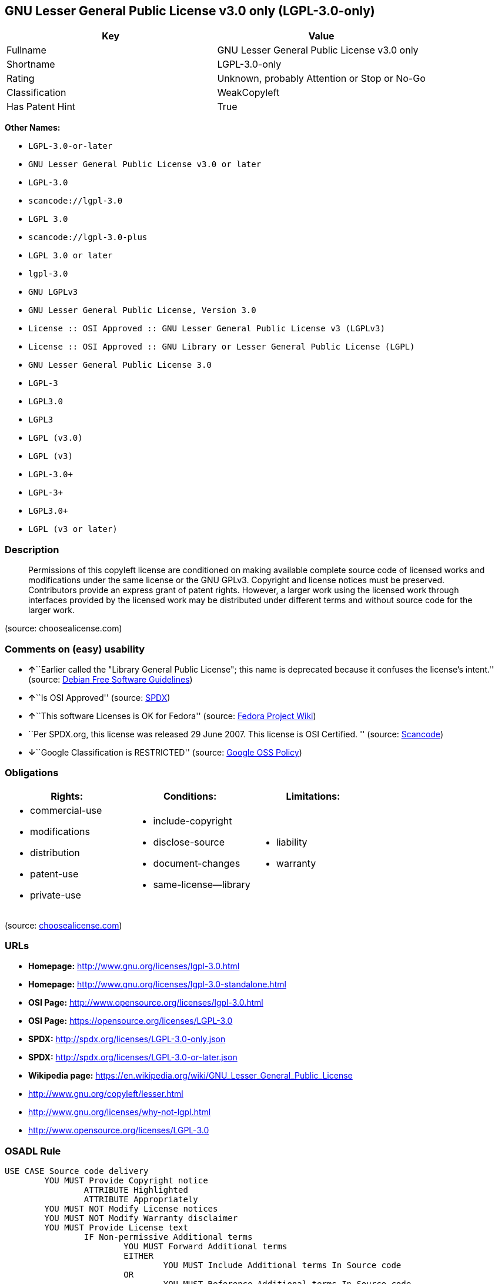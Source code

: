 == GNU Lesser General Public License v3.0 only (LGPL-3.0-only)

[cols=",",options="header",]
|===
|Key |Value
|Fullname |GNU Lesser General Public License v3.0 only
|Shortname |LGPL-3.0-only
|Rating |Unknown, probably Attention or Stop or No-Go
|Classification |WeakCopyleft
|Has Patent Hint |True
|===

*Other Names:*

* `+LGPL-3.0-or-later+`
* `+GNU Lesser General Public License v3.0 or later+`
* `+LGPL-3.0+`
* `+scancode://lgpl-3.0+`
* `+LGPL 3.0+`
* `+scancode://lgpl-3.0-plus+`
* `+LGPL 3.0 or later+`
* `+lgpl-3.0+`
* `+GNU LGPLv3+`
* `+GNU Lesser General Public License, Version 3.0+`
* `+License :: OSI Approved :: GNU Lesser General Public License v3 (LGPLv3)+`
* `+License :: OSI Approved :: GNU Library or Lesser General Public License (LGPL)+`
* `+GNU Lesser General Public License 3.0+`
* `+LGPL-3+`
* `+LGPL3.0+`
* `+LGPL3+`
* `+LGPL (v3.0)+`
* `+LGPL (v3)+`
* `+LGPL-3.0++`
* `+LGPL-3++`
* `+LGPL3.0++`
* `+LGPL (v3 or later)+`

=== Description

____
Permissions of this copyleft license are conditioned on making available
complete source code of licensed works and modifications under the same
license or the GNU GPLv3. Copyright and license notices must be
preserved. Contributors provide an express grant of patent rights.
However, a larger work using the licensed work through interfaces
provided by the licensed work may be distributed under different terms
and without source code for the larger work.
____

(source: choosealicense.com)

=== Comments on (easy) usability

* **↑**``Earlier called the "Library General Public License"; this name
is deprecated because it confuses the license's intent.'' (source:
https://wiki.debian.org/DFSGLicenses[Debian Free Software Guidelines])
* **↑**``Is OSI Approved'' (source:
https://spdx.org/licenses/LGPL-3.0-only.html[SPDX])
* **↑**``This software Licenses is OK for Fedora'' (source:
https://fedoraproject.org/wiki/Licensing:Main?rd=Licensing[Fedora
Project Wiki])
* ``Per SPDX.org, this license was released 29 June 2007. This license
is OSI Certified. '' (source:
https://github.com/nexB/scancode-toolkit/blob/develop/src/licensedcode/data/licenses/lgpl-3.0.yml[Scancode])
* **↓**``Google Classification is RESTRICTED'' (source:
https://opensource.google.com/docs/thirdparty/licenses/[Google OSS
Policy])

=== Obligations

[cols=",,",options="header",]
|===
|Rights: |Conditions: |Limitations:
a|
* commercial-use
* modifications
* distribution
* patent-use
* private-use

a|
* include-copyright
* disclose-source
* document-changes
* same-license--library

a|
* liability
* warranty

|===

(source:
https://github.com/github/choosealicense.com/blob/gh-pages/_licenses/lgpl-3.0.txt[choosealicense.com])

=== URLs

* *Homepage:* http://www.gnu.org/licenses/lgpl-3.0.html
* *Homepage:* http://www.gnu.org/licenses/lgpl-3.0-standalone.html
* *OSI Page:* http://www.opensource.org/licenses/lgpl-3.0.html
* *OSI Page:* https://opensource.org/licenses/LGPL-3.0
* *SPDX:* http://spdx.org/licenses/LGPL-3.0-only.json
* *SPDX:* http://spdx.org/licenses/LGPL-3.0-or-later.json
* *Wikipedia page:*
https://en.wikipedia.org/wiki/GNU_Lesser_General_Public_License
* http://www.gnu.org/copyleft/lesser.html
* http://www.gnu.org/licenses/why-not-lgpl.html
* http://www.opensource.org/licenses/LGPL-3.0

=== OSADL Rule

....
USE CASE Source code delivery
	YOU MUST Provide Copyright notice
		ATTRIBUTE Highlighted
		ATTRIBUTE Appropriately
	YOU MUST NOT Modify License notices
	YOU MUST NOT Modify Warranty disclaimer
	YOU MUST Provide License text
		IF Non-permissive Additional terms
			YOU MUST Forward Additional terms
			EITHER
				YOU MUST Include Additional terms In Source code
			OR
				YOU MUST Reference Additional terms In Source code
	IF Software modification
		YOU MUST Provide Modification notice
			ATTRIBUTE Highlighted
		YOU MUST Provide Modification date
		YOU MUST Provide Legal notices
			ATTRIBUTE Highlighted
		YOU MUST Grant License
			ATTRIBUTE Original license
		IF Interactive AND Displayed License announcement
			YOU MUST Display Appropriate legal notices
				ATTRIBUTE Highlighted
		EITHER
			YOU MUST Ensure Interoperability
		OR
			YOU MUST Use GPL-3.0
	YOU MUST NOT Restrict Granted rights
		EXCEPT IF NOT Permitted By Additional terms
	YOU MUST NOT Litigate Circumvention
USE CASE Binary delivery
	YOU MUST Provide Copyright notice
		ATTRIBUTE Highlighted
		ATTRIBUTE Appropriately
	YOU MUST NOT Modify License notices
	YOU MUST NOT Modify Warranty disclaimer
	YOU MUST Provide License text
		IF Non-permissive Additional terms
			EITHER
				YOU MUST Include Additional terms In Source code
			OR
				YOU MUST Reference Additional terms In Source code
			YOU MUST Provide Additional terms
	EITHER
		IF Binary delivery On Customary medium OR Installed
			EITHER
				YOU MUST Provide Source code
					ATTRIBUTE Machine-readable
					ATTRIBUTE Customary medium
					ATTRIBUTE Documented format
					ATTRIBUTE Including Installation scripts
					ATTRIBUTE Including Tool chain information
			OR
				YOU MUST Provide Written offer
					ATTRIBUTE Duration At least 3 years
					ATTRIBUTE Duration As long as product is supported
					ATTRIBUTE Delayed source code delivery
						ATTRIBUTE Machine-readable
						ATTRIBUTE Documented format
						ATTRIBUTE Including Installation scripts
						ATTRIBUTE Including Tool chain information
						EITHER
							ATTRIBUTE Customary medium
							ATTRIBUTE No profit
						OR
							ATTRIBUTE Via Internet
							ATTRIBUTE No charge
	OR
		IF Binary delivery Via Internet
			YOU MUST Provide Source code
				ATTRIBUTE Machine-readable
				ATTRIBUTE Documented format
				ATTRIBUTE Including Installation scripts
				ATTRIBUTE Including Tool chain information
				ATTRIBUTE Via Internet
				ATTRIBUTE Duration As long as needed
				IF Source code On same server
					ATTRIBUTE No charge
					ATTRIBUTE Equivalent
				IF Source code On other server
					ATTRIBUTE No charge
					ATTRIBUTE Equivalent
					YOU MUST Reference Source code
	OR
		IF Binary delivery Via peer-to-peer transmission
			YOU MUST Reference Source code
				ATTRIBUTE No charge
				ATTRIBUTE Machine-readable
				ATTRIBUTE Documented format
				ATTRIBUTE Including Installation scripts
				ATTRIBUTE Including Tool chain information
				ATTRIBUTE Via Internet
				ATTRIBUTE Duration As long as needed
	IF User product
		YOU MUST Provide Installation information
			EXCEPT IF Installation Is NOT Feasible
	IF Software modification
		YOU MUST Provide Modification notice
			ATTRIBUTE Highlighted
		YOU MUST Provide Modification date
		YOU MUST Provide Legal notices
			ATTRIBUTE Highlighted
		YOU MUST Grant License
			ATTRIBUTE Original license
		IF Interactive AND Displayed License announcement
			YOU MUST Display Appropriate legal notices
				ATTRIBUTE Highlighted
		EITHER
			YOU MUST Ensure Interoperability
		OR
			YOU MUST Use GPL-3.0
	IF Combined work
		YOU MUST NOT Impede Modification Of the Library
		YOU MUST NOT Impede Reverse engineering
		YOU MUST NOT Impede Debugging
		YOU MUST Provide License notices
			ATTRIBUTE Highlighted
		YOU MUST Provide License text GPL-3.0 AND LGPL-3.0
		IF Interactive AND Provide Copyright notices
			YOU MUST Provide Copyright notice
			YOU MUST Reference License text GPL-3.0 AND LGPL-3.0
		IF Installed
			YOU MUST Provide Installation information
			YOU MUST Provide Installation scripts
	IF Combined library
		YOU MUST Provide Library
			ATTRIBUTE Original license
			ATTRIBUTE Uncombined
		YOU MUST Provide License notices
		YOU MUST Reference Library
			ATTRIBUTE Uncombined
	YOU MUST NOT Restrict Granted rights
		EXCEPT IF NOT Permitted By Additional terms
	YOU MUST NOT Litigate Circumvention
COMPATIBILITY Apache-2.0
COMPATIBILITY BSD-2-Clause
COMPATIBILITY BSD-3-Clause
COMPATIBILITY bzip2-1.0.5
COMPATIBILITY bzip2-1.0.6
COMPATIBILITY CC0-1.0
COMPATIBILITY curl
COMPATIBILITY IBM-pibs
COMPATIBILITY ICU
COMPATIBILITY ISC
COMPATIBILITY Libpng
COMPATIBILITY MIT
COMPATIBILITY MPL-2.0
COMPATIBILITY NTP
COMPATIBILITY UPL-1.0
COMPATIBILITY WTFPL
COMPATIBILITY X11
COMPATIBILITY Zlib
INCOMPATIBILITY BSD-4-Clause
INCOMPATIBILITY FTL
INCOMPATIBILITY IJG
INCOMPATIBILITY OpenSSL
INCOMPATIBILITY Python-2.0
INCOMPATIBILITY zlib-acknowledgement
INCOMPATIBILITY XFree86-1.1
PATENT HINTS Yes
COPYLEFT CLAUSE Yes
....

(source: OSADL License Checklist)

=== Text

....
GNU LESSER GENERAL PUBLIC LICENSE
                       Version 3, 29 June 2007

 Copyright (C) 2007 Free Software Foundation, Inc. <http://fsf.org/>
 Everyone is permitted to copy and distribute verbatim copies
 of this license document, but changing it is not allowed.


  This version of the GNU Lesser General Public License incorporates
the terms and conditions of version 3 of the GNU General Public
License, supplemented by the additional permissions listed below.

  0. Additional Definitions. 

  As used herein, "this License" refers to version 3 of the GNU Lesser
General Public License, and the "GNU GPL" refers to version 3 of the GNU
General Public License.

  "The Library" refers to a covered work governed by this License,
other than an Application or a Combined Work as defined below.

  An "Application" is any work that makes use of an interface provided
by the Library, but which is not otherwise based on the Library.
Defining a subclass of a class defined by the Library is deemed a mode
of using an interface provided by the Library.

  A "Combined Work" is a work produced by combining or linking an
Application with the Library.  The particular version of the Library
with which the Combined Work was made is also called the "Linked
Version".

  The "Minimal Corresponding Source" for a Combined Work means the
Corresponding Source for the Combined Work, excluding any source code
for portions of the Combined Work that, considered in isolation, are
based on the Application, and not on the Linked Version.

  The "Corresponding Application Code" for a Combined Work means the
object code and/or source code for the Application, including any data
and utility programs needed for reproducing the Combined Work from the
Application, but excluding the System Libraries of the Combined Work.

  1. Exception to Section 3 of the GNU GPL.

  You may convey a covered work under sections 3 and 4 of this License
without being bound by section 3 of the GNU GPL.

  2. Conveying Modified Versions.

  If you modify a copy of the Library, and, in your modifications, a
facility refers to a function or data to be supplied by an Application
that uses the facility (other than as an argument passed when the
facility is invoked), then you may convey a copy of the modified
version:

   a) under this License, provided that you make a good faith effort to
   ensure that, in the event an Application does not supply the
   function or data, the facility still operates, and performs
   whatever part of its purpose remains meaningful, or

   b) under the GNU GPL, with none of the additional permissions of
   this License applicable to that copy.

  3. Object Code Incorporating Material from Library Header Files.

  The object code form of an Application may incorporate material from
a header file that is part of the Library.  You may convey such object
code under terms of your choice, provided that, if the incorporated
material is not limited to numerical parameters, data structure
layouts and accessors, or small macros, inline functions and templates
(ten or fewer lines in length), you do both of the following:

   a) Give prominent notice with each copy of the object code that the
   Library is used in it and that the Library and its use are
   covered by this License.

   b) Accompany the object code with a copy of the GNU GPL and this license
   document.

  4. Combined Works.

  You may convey a Combined Work under terms of your choice that,
taken together, effectively do not restrict modification of the
portions of the Library contained in the Combined Work and reverse
engineering for debugging such modifications, if you also do each of
the following:

   a) Give prominent notice with each copy of the Combined Work that
   the Library is used in it and that the Library and its use are
   covered by this License.

   b) Accompany the Combined Work with a copy of the GNU GPL and this license
   document.

   c) For a Combined Work that displays copyright notices during
   execution, include the copyright notice for the Library among
   these notices, as well as a reference directing the user to the
   copies of the GNU GPL and this license document.

   d) Do one of the following:

       0) Convey the Minimal Corresponding Source under the terms of this
       License, and the Corresponding Application Code in a form
       suitable for, and under terms that permit, the user to
       recombine or relink the Application with a modified version of
       the Linked Version to produce a modified Combined Work, in the
       manner specified by section 6 of the GNU GPL for conveying
       Corresponding Source.

       1) Use a suitable shared library mechanism for linking with the
       Library.  A suitable mechanism is one that (a) uses at run time
       a copy of the Library already present on the user's computer
       system, and (b) will operate properly with a modified version
       of the Library that is interface-compatible with the Linked
       Version. 

   e) Provide Installation Information, but only if you would otherwise
   be required to provide such information under section 6 of the
   GNU GPL, and only to the extent that such information is
   necessary to install and execute a modified version of the
   Combined Work produced by recombining or relinking the
   Application with a modified version of the Linked Version. (If
   you use option 4d0, the Installation Information must accompany
   the Minimal Corresponding Source and Corresponding Application
   Code. If you use option 4d1, you must provide the Installation
   Information in the manner specified by section 6 of the GNU GPL
   for conveying Corresponding Source.)

  5. Combined Libraries.

  You may place library facilities that are a work based on the
Library side by side in a single library together with other library
facilities that are not Applications and are not covered by this
License, and convey such a combined library under terms of your
choice, if you do both of the following:

   a) Accompany the combined library with a copy of the same work based
   on the Library, uncombined with any other library facilities,
   conveyed under the terms of this License.

   b) Give prominent notice with the combined library that part of it
   is a work based on the Library, and explaining where to find the
   accompanying uncombined form of the same work.

  6. Revised Versions of the GNU Lesser General Public License.

  The Free Software Foundation may publish revised and/or new versions
of the GNU Lesser General Public License from time to time. Such new
versions will be similar in spirit to the present version, but may
differ in detail to address new problems or concerns.

  Each version is given a distinguishing version number. If the
Library as you received it specifies that a certain numbered version
of the GNU Lesser General Public License "or any later version"
applies to it, you have the option of following the terms and
conditions either of that published version or of any later version
published by the Free Software Foundation. If the Library as you
received it does not specify a version number of the GNU Lesser
General Public License, you may choose any version of the GNU Lesser
General Public License ever published by the Free Software Foundation.

  If the Library as you received it specifies that a proxy can decide
whether future versions of the GNU Lesser General Public License shall
apply, that proxy's public statement of acceptance of any version is
permanent authorization for you to choose that version for the
Library.
....

'''''

=== Raw Data

....
{
    "__impliedNames": [
        "LGPL-3.0-only",
        "GNU Lesser General Public License v3.0 only",
        "LGPL-3.0-or-later",
        "GNU Lesser General Public License v3.0 or later",
        "LGPL-3.0",
        "scancode://lgpl-3.0",
        "LGPL 3.0",
        "scancode://lgpl-3.0-plus",
        "LGPL 3.0 or later",
        "lgpl-3.0",
        "GNU LGPLv3",
        "GNU Lesser General Public License, Version 3.0",
        "License :: OSI Approved :: GNU Lesser General Public License v3 (LGPLv3)",
        "License :: OSI Approved :: GNU Library or Lesser General Public License (LGPL)",
        "GNU Lesser General Public License 3.0",
        "LGPL-3",
        "LGPL3.0",
        "LGPL3",
        "LGPL (v3.0)",
        "LGPL (v3)",
        "LGPL-3.0+",
        "LGPL-3+",
        "LGPL3.0+",
        "LGPL (v3 or later)"
    ],
    "__impliedId": "LGPL-3.0-only",
    "__isFsfFree": true,
    "__impliedAmbiguousNames": [
        "The GNU Lesser General Public License (LGPL)"
    ],
    "__hasPatentHint": true,
    "facts": {
        "Open Knowledge International": {
            "is_generic": null,
            "status": "active",
            "domain_software": true,
            "url": "https://opensource.org/licenses/LGPL-3.0",
            "maintainer": "Free Software Foundation",
            "od_conformance": "not reviewed",
            "_sourceURL": "https://github.com/okfn/licenses/blob/master/licenses.csv",
            "domain_data": false,
            "osd_conformance": "approved",
            "id": "LGPL-3.0",
            "title": "GNU Lesser General Public License 3.0",
            "_implications": {
                "__impliedNames": [
                    "LGPL-3.0",
                    "GNU Lesser General Public License 3.0"
                ],
                "__impliedId": "LGPL-3.0",
                "__impliedURLs": [
                    [
                        null,
                        "https://opensource.org/licenses/LGPL-3.0"
                    ]
                ]
            },
            "domain_content": false
        },
        "SPDX": {
            "isSPDXLicenseDeprecated": false,
            "spdxFullName": "GNU Lesser General Public License v3.0 only",
            "spdxDetailsURL": "http://spdx.org/licenses/LGPL-3.0-only.json",
            "_sourceURL": "https://spdx.org/licenses/LGPL-3.0-only.html",
            "spdxLicIsOSIApproved": true,
            "spdxSeeAlso": [
                "https://www.gnu.org/licenses/lgpl-3.0-standalone.html",
                "https://opensource.org/licenses/LGPL-3.0"
            ],
            "_implications": {
                "__impliedNames": [
                    "LGPL-3.0-only",
                    "GNU Lesser General Public License v3.0 only"
                ],
                "__impliedId": "LGPL-3.0-only",
                "__impliedJudgement": [
                    [
                        "SPDX",
                        {
                            "tag": "PositiveJudgement",
                            "contents": "Is OSI Approved"
                        }
                    ]
                ],
                "__isOsiApproved": true,
                "__impliedURLs": [
                    [
                        "SPDX",
                        "http://spdx.org/licenses/LGPL-3.0-only.json"
                    ],
                    [
                        null,
                        "https://www.gnu.org/licenses/lgpl-3.0-standalone.html"
                    ],
                    [
                        null,
                        "https://opensource.org/licenses/LGPL-3.0"
                    ]
                ]
            },
            "spdxLicenseId": "LGPL-3.0-only"
        },
        "OSADL License Checklist": {
            "_sourceURL": "https://www.osadl.org/fileadmin/checklists/unreflicenses/LGPL-3.0-or-later.txt",
            "spdxId": "LGPL-3.0-or-later",
            "osadlRule": "USE CASE Source code delivery\n\tYOU MUST Provide Copyright notice\n\t\tATTRIBUTE Highlighted\n\t\tATTRIBUTE Appropriately\n\tYOU MUST NOT Modify License notices\n\tYOU MUST NOT Modify Warranty disclaimer\n\tYOU MUST Provide License text\n\t\tIF Non-permissive Additional terms\n\t\t\tYOU MUST Forward Additional terms\n\t\t\tEITHER\r\n\t\t\t\tYOU MUST Include Additional terms In Source code\n\t\t\tOR\r\n\t\t\t\tYOU MUST Reference Additional terms In Source code\n\tIF Software modification\n\t\tYOU MUST Provide Modification notice\n\t\t\tATTRIBUTE Highlighted\n\t\tYOU MUST Provide Modification date\n\t\tYOU MUST Provide Legal notices\n\t\t\tATTRIBUTE Highlighted\n\t\tYOU MUST Grant License\n\t\t\tATTRIBUTE Original license\n\t\tIF Interactive AND Displayed License announcement\n\t\t\tYOU MUST Display Appropriate legal notices\n\t\t\t\tATTRIBUTE Highlighted\n\t\tEITHER\r\n\t\t\tYOU MUST Ensure Interoperability\n\t\tOR\r\n\t\t\tYOU MUST Use GPL-3.0\n\tYOU MUST NOT Restrict Granted rights\n\t\tEXCEPT IF NOT Permitted By Additional terms\n\tYOU MUST NOT Litigate Circumvention\nUSE CASE Binary delivery\n\tYOU MUST Provide Copyright notice\n\t\tATTRIBUTE Highlighted\n\t\tATTRIBUTE Appropriately\n\tYOU MUST NOT Modify License notices\n\tYOU MUST NOT Modify Warranty disclaimer\n\tYOU MUST Provide License text\n\t\tIF Non-permissive Additional terms\n\t\t\tEITHER\r\n\t\t\t\tYOU MUST Include Additional terms In Source code\n\t\t\tOR\r\n\t\t\t\tYOU MUST Reference Additional terms In Source code\n\t\t\tYOU MUST Provide Additional terms\n\tEITHER\r\n\t\tIF Binary delivery On Customary medium OR Installed\n\t\t\tEITHER\n\t\t\t\tYOU MUST Provide Source code\n\t\t\t\t\tATTRIBUTE Machine-readable\n\t\t\t\t\tATTRIBUTE Customary medium\n\t\t\t\t\tATTRIBUTE Documented format\n\t\t\t\t\tATTRIBUTE Including Installation scripts\n\t\t\t\t\tATTRIBUTE Including Tool chain information\n\t\t\tOR\r\n\t\t\t\tYOU MUST Provide Written offer\n\t\t\t\t\tATTRIBUTE Duration At least 3 years\n\t\t\t\t\tATTRIBUTE Duration As long as product is supported\n\t\t\t\t\tATTRIBUTE Delayed source code delivery\n\t\t\t\t\t\tATTRIBUTE Machine-readable\n\t\t\t\t\t\tATTRIBUTE Documented format\n\t\t\t\t\t\tATTRIBUTE Including Installation scripts\n\t\t\t\t\t\tATTRIBUTE Including Tool chain information\n\t\t\t\t\t\tEITHER\r\n\t\t\t\t\t\t\tATTRIBUTE Customary medium\n\t\t\t\t\t\t\tATTRIBUTE No profit\n\t\t\t\t\t\tOR\r\n\t\t\t\t\t\t\tATTRIBUTE Via Internet\n\t\t\t\t\t\t\tATTRIBUTE No charge\n\tOR\r\n\t\tIF Binary delivery Via Internet\n\t\t\tYOU MUST Provide Source code\r\n\t\t\t\tATTRIBUTE Machine-readable\n\t\t\t\tATTRIBUTE Documented format\n\t\t\t\tATTRIBUTE Including Installation scripts\n\t\t\t\tATTRIBUTE Including Tool chain information\n\t\t\t\tATTRIBUTE Via Internet\n\t\t\t\tATTRIBUTE Duration As long as needed\n\t\t\t\tIF Source code On same server\n\t\t\t\t\tATTRIBUTE No charge\n\t\t\t\t\tATTRIBUTE Equivalent\n\t\t\t\tIF Source code On other server\n\t\t\t\t\tATTRIBUTE No charge\n\t\t\t\t\tATTRIBUTE Equivalent\n\t\t\t\t\tYOU MUST Reference Source code\n\tOR\r\n\t\tIF Binary delivery Via peer-to-peer transmission\n\t\t\tYOU MUST Reference Source code\n\t\t\t\tATTRIBUTE No charge\n\t\t\t\tATTRIBUTE Machine-readable\n\t\t\t\tATTRIBUTE Documented format\n\t\t\t\tATTRIBUTE Including Installation scripts\n\t\t\t\tATTRIBUTE Including Tool chain information\n\t\t\t\tATTRIBUTE Via Internet\n\t\t\t\tATTRIBUTE Duration As long as needed\n\tIF User product\n\t\tYOU MUST Provide Installation information\n\t\t\tEXCEPT IF Installation Is NOT Feasible\n\tIF Software modification\n\t\tYOU MUST Provide Modification notice\n\t\t\tATTRIBUTE Highlighted\n\t\tYOU MUST Provide Modification date\n\t\tYOU MUST Provide Legal notices\n\t\t\tATTRIBUTE Highlighted\n\t\tYOU MUST Grant License\n\t\t\tATTRIBUTE Original license\n\t\tIF Interactive AND Displayed License announcement\n\t\t\tYOU MUST Display Appropriate legal notices\n\t\t\t\tATTRIBUTE Highlighted\n\t\tEITHER\r\n\t\t\tYOU MUST Ensure Interoperability\n\t\tOR\r\n\t\t\tYOU MUST Use GPL-3.0\n\tIF Combined work\n\t\tYOU MUST NOT Impede Modification Of the Library\n\t\tYOU MUST NOT Impede Reverse engineering\n\t\tYOU MUST NOT Impede Debugging\n\t\tYOU MUST Provide License notices\n\t\t\tATTRIBUTE Highlighted\n\t\tYOU MUST Provide License text GPL-3.0 AND LGPL-3.0\n\t\tIF Interactive AND Provide Copyright notices\n\t\t\tYOU MUST Provide Copyright notice\n\t\t\tYOU MUST Reference License text GPL-3.0 AND LGPL-3.0\n\t\tIF Installed\n\t\t\tYOU MUST Provide Installation information\n\t\t\tYOU MUST Provide Installation scripts\n\tIF Combined library\n\t\tYOU MUST Provide Library\n\t\t\tATTRIBUTE Original license\n\t\t\tATTRIBUTE Uncombined\n\t\tYOU MUST Provide License notices\n\t\tYOU MUST Reference Library\n\t\t\tATTRIBUTE Uncombined\n\tYOU MUST NOT Restrict Granted rights\n\t\tEXCEPT IF NOT Permitted By Additional terms\n\tYOU MUST NOT Litigate Circumvention\nCOMPATIBILITY Apache-2.0\nCOMPATIBILITY BSD-2-Clause\r\nCOMPATIBILITY BSD-3-Clause\r\nCOMPATIBILITY bzip2-1.0.5\r\nCOMPATIBILITY bzip2-1.0.6\r\nCOMPATIBILITY CC0-1.0\r\nCOMPATIBILITY curl\r\nCOMPATIBILITY IBM-pibs\r\nCOMPATIBILITY ICU\r\nCOMPATIBILITY ISC\r\nCOMPATIBILITY Libpng\r\nCOMPATIBILITY MIT\r\nCOMPATIBILITY MPL-2.0\nCOMPATIBILITY NTP\r\nCOMPATIBILITY UPL-1.0\r\nCOMPATIBILITY WTFPL\r\nCOMPATIBILITY X11\r\nCOMPATIBILITY Zlib\r\nINCOMPATIBILITY BSD-4-Clause\nINCOMPATIBILITY FTL\nINCOMPATIBILITY IJG\nINCOMPATIBILITY OpenSSL\nINCOMPATIBILITY Python-2.0\nINCOMPATIBILITY zlib-acknowledgement\nINCOMPATIBILITY XFree86-1.1\nPATENT HINTS Yes\nCOPYLEFT CLAUSE Yes\n",
            "_implications": {
                "__impliedNames": [
                    "LGPL-3.0-or-later"
                ],
                "__hasPatentHint": true,
                "__impliedCopyleft": [
                    [
                        "OSADL License Checklist",
                        "Copyleft"
                    ]
                ],
                "__calculatedCopyleft": "Copyleft"
            }
        },
        "Fedora Project Wiki": {
            "GPLv2 Compat?": "See Matrix",
            "rating": "Good",
            "Upstream URL": "http://www.fsf.org/licensing/licenses/lgpl.html",
            "GPLv3 Compat?": "See Matrix",
            "Short Name": "LGPLv3+",
            "licenseType": "license",
            "_sourceURL": "https://fedoraproject.org/wiki/Licensing:Main?rd=Licensing",
            "Full Name": "GNU Lesser General Public License v3.0 or later",
            "FSF Free?": "Yes",
            "_implications": {
                "__impliedNames": [
                    "GNU Lesser General Public License v3.0 or later"
                ],
                "__isFsfFree": true,
                "__impliedJudgement": [
                    [
                        "Fedora Project Wiki",
                        {
                            "tag": "PositiveJudgement",
                            "contents": "This software Licenses is OK for Fedora"
                        }
                    ]
                ]
            }
        },
        "Scancode": {
            "otherUrls": [
                "http://www.gnu.org/copyleft/lesser.html",
                "http://www.gnu.org/licenses/why-not-lgpl.html",
                "http://www.opensource.org/licenses/LGPL-3.0",
                "https://opensource.org/licenses/LGPL-3.0",
                "https://www.gnu.org/licenses/lgpl-3.0-standalone.html"
            ],
            "homepageUrl": "http://www.gnu.org/licenses/lgpl-3.0.html",
            "shortName": "LGPL 3.0",
            "textUrls": null,
            "text": "GNU LESSER GENERAL PUBLIC LICENSE\n                       Version 3, 29 June 2007\n\n Copyright (C) 2007 Free Software Foundation, Inc. <http://fsf.org/>\n Everyone is permitted to copy and distribute verbatim copies\n of this license document, but changing it is not allowed.\n\n\n  This version of the GNU Lesser General Public License incorporates\nthe terms and conditions of version 3 of the GNU General Public\nLicense, supplemented by the additional permissions listed below.\n\n  0. Additional Definitions. \n\n  As used herein, \"this License\" refers to version 3 of the GNU Lesser\nGeneral Public License, and the \"GNU GPL\" refers to version 3 of the GNU\nGeneral Public License.\n\n  \"The Library\" refers to a covered work governed by this License,\nother than an Application or a Combined Work as defined below.\n\n  An \"Application\" is any work that makes use of an interface provided\nby the Library, but which is not otherwise based on the Library.\nDefining a subclass of a class defined by the Library is deemed a mode\nof using an interface provided by the Library.\n\n  A \"Combined Work\" is a work produced by combining or linking an\nApplication with the Library.  The particular version of the Library\nwith which the Combined Work was made is also called the \"Linked\nVersion\".\n\n  The \"Minimal Corresponding Source\" for a Combined Work means the\nCorresponding Source for the Combined Work, excluding any source code\nfor portions of the Combined Work that, considered in isolation, are\nbased on the Application, and not on the Linked Version.\n\n  The \"Corresponding Application Code\" for a Combined Work means the\nobject code and/or source code for the Application, including any data\nand utility programs needed for reproducing the Combined Work from the\nApplication, but excluding the System Libraries of the Combined Work.\n\n  1. Exception to Section 3 of the GNU GPL.\n\n  You may convey a covered work under sections 3 and 4 of this License\nwithout being bound by section 3 of the GNU GPL.\n\n  2. Conveying Modified Versions.\n\n  If you modify a copy of the Library, and, in your modifications, a\nfacility refers to a function or data to be supplied by an Application\nthat uses the facility (other than as an argument passed when the\nfacility is invoked), then you may convey a copy of the modified\nversion:\n\n   a) under this License, provided that you make a good faith effort to\n   ensure that, in the event an Application does not supply the\n   function or data, the facility still operates, and performs\n   whatever part of its purpose remains meaningful, or\n\n   b) under the GNU GPL, with none of the additional permissions of\n   this License applicable to that copy.\n\n  3. Object Code Incorporating Material from Library Header Files.\n\n  The object code form of an Application may incorporate material from\na header file that is part of the Library.  You may convey such object\ncode under terms of your choice, provided that, if the incorporated\nmaterial is not limited to numerical parameters, data structure\nlayouts and accessors, or small macros, inline functions and templates\n(ten or fewer lines in length), you do both of the following:\n\n   a) Give prominent notice with each copy of the object code that the\n   Library is used in it and that the Library and its use are\n   covered by this License.\n\n   b) Accompany the object code with a copy of the GNU GPL and this license\n   document.\n\n  4. Combined Works.\n\n  You may convey a Combined Work under terms of your choice that,\ntaken together, effectively do not restrict modification of the\nportions of the Library contained in the Combined Work and reverse\nengineering for debugging such modifications, if you also do each of\nthe following:\n\n   a) Give prominent notice with each copy of the Combined Work that\n   the Library is used in it and that the Library and its use are\n   covered by this License.\n\n   b) Accompany the Combined Work with a copy of the GNU GPL and this license\n   document.\n\n   c) For a Combined Work that displays copyright notices during\n   execution, include the copyright notice for the Library among\n   these notices, as well as a reference directing the user to the\n   copies of the GNU GPL and this license document.\n\n   d) Do one of the following:\n\n       0) Convey the Minimal Corresponding Source under the terms of this\n       License, and the Corresponding Application Code in a form\n       suitable for, and under terms that permit, the user to\n       recombine or relink the Application with a modified version of\n       the Linked Version to produce a modified Combined Work, in the\n       manner specified by section 6 of the GNU GPL for conveying\n       Corresponding Source.\n\n       1) Use a suitable shared library mechanism for linking with the\n       Library.  A suitable mechanism is one that (a) uses at run time\n       a copy of the Library already present on the user's computer\n       system, and (b) will operate properly with a modified version\n       of the Library that is interface-compatible with the Linked\n       Version. \n\n   e) Provide Installation Information, but only if you would otherwise\n   be required to provide such information under section 6 of the\n   GNU GPL, and only to the extent that such information is\n   necessary to install and execute a modified version of the\n   Combined Work produced by recombining or relinking the\n   Application with a modified version of the Linked Version. (If\n   you use option 4d0, the Installation Information must accompany\n   the Minimal Corresponding Source and Corresponding Application\n   Code. If you use option 4d1, you must provide the Installation\n   Information in the manner specified by section 6 of the GNU GPL\n   for conveying Corresponding Source.)\n\n  5. Combined Libraries.\n\n  You may place library facilities that are a work based on the\nLibrary side by side in a single library together with other library\nfacilities that are not Applications and are not covered by this\nLicense, and convey such a combined library under terms of your\nchoice, if you do both of the following:\n\n   a) Accompany the combined library with a copy of the same work based\n   on the Library, uncombined with any other library facilities,\n   conveyed under the terms of this License.\n\n   b) Give prominent notice with the combined library that part of it\n   is a work based on the Library, and explaining where to find the\n   accompanying uncombined form of the same work.\n\n  6. Revised Versions of the GNU Lesser General Public License.\n\n  The Free Software Foundation may publish revised and/or new versions\nof the GNU Lesser General Public License from time to time. Such new\nversions will be similar in spirit to the present version, but may\ndiffer in detail to address new problems or concerns.\n\n  Each version is given a distinguishing version number. If the\nLibrary as you received it specifies that a certain numbered version\nof the GNU Lesser General Public License \"or any later version\"\napplies to it, you have the option of following the terms and\nconditions either of that published version or of any later version\npublished by the Free Software Foundation. If the Library as you\nreceived it does not specify a version number of the GNU Lesser\nGeneral Public License, you may choose any version of the GNU Lesser\nGeneral Public License ever published by the Free Software Foundation.\n\n  If the Library as you received it specifies that a proxy can decide\nwhether future versions of the GNU Lesser General Public License shall\napply, that proxy's public statement of acceptance of any version is\npermanent authorization for you to choose that version for the\nLibrary.",
            "category": "Copyleft Limited",
            "osiUrl": "http://www.opensource.org/licenses/lgpl-3.0.html",
            "owner": "Free Software Foundation (FSF)",
            "_sourceURL": "https://github.com/nexB/scancode-toolkit/blob/develop/src/licensedcode/data/licenses/lgpl-3.0.yml",
            "key": "lgpl-3.0",
            "name": "GNU Lesser General Public License 3.0",
            "spdxId": "LGPL-3.0-only",
            "notes": "Per SPDX.org, this license was released 29 June 2007. This license is OSI\nCertified.\n",
            "_implications": {
                "__impliedNames": [
                    "scancode://lgpl-3.0",
                    "LGPL 3.0",
                    "LGPL-3.0-only"
                ],
                "__impliedId": "LGPL-3.0-only",
                "__impliedJudgement": [
                    [
                        "Scancode",
                        {
                            "tag": "NeutralJudgement",
                            "contents": "Per SPDX.org, this license was released 29 June 2007. This license is OSI\nCertified.\n"
                        }
                    ]
                ],
                "__impliedCopyleft": [
                    [
                        "Scancode",
                        "WeakCopyleft"
                    ]
                ],
                "__calculatedCopyleft": "WeakCopyleft",
                "__impliedText": "GNU LESSER GENERAL PUBLIC LICENSE\n                       Version 3, 29 June 2007\n\n Copyright (C) 2007 Free Software Foundation, Inc. <http://fsf.org/>\n Everyone is permitted to copy and distribute verbatim copies\n of this license document, but changing it is not allowed.\n\n\n  This version of the GNU Lesser General Public License incorporates\nthe terms and conditions of version 3 of the GNU General Public\nLicense, supplemented by the additional permissions listed below.\n\n  0. Additional Definitions. \n\n  As used herein, \"this License\" refers to version 3 of the GNU Lesser\nGeneral Public License, and the \"GNU GPL\" refers to version 3 of the GNU\nGeneral Public License.\n\n  \"The Library\" refers to a covered work governed by this License,\nother than an Application or a Combined Work as defined below.\n\n  An \"Application\" is any work that makes use of an interface provided\nby the Library, but which is not otherwise based on the Library.\nDefining a subclass of a class defined by the Library is deemed a mode\nof using an interface provided by the Library.\n\n  A \"Combined Work\" is a work produced by combining or linking an\nApplication with the Library.  The particular version of the Library\nwith which the Combined Work was made is also called the \"Linked\nVersion\".\n\n  The \"Minimal Corresponding Source\" for a Combined Work means the\nCorresponding Source for the Combined Work, excluding any source code\nfor portions of the Combined Work that, considered in isolation, are\nbased on the Application, and not on the Linked Version.\n\n  The \"Corresponding Application Code\" for a Combined Work means the\nobject code and/or source code for the Application, including any data\nand utility programs needed for reproducing the Combined Work from the\nApplication, but excluding the System Libraries of the Combined Work.\n\n  1. Exception to Section 3 of the GNU GPL.\n\n  You may convey a covered work under sections 3 and 4 of this License\nwithout being bound by section 3 of the GNU GPL.\n\n  2. Conveying Modified Versions.\n\n  If you modify a copy of the Library, and, in your modifications, a\nfacility refers to a function or data to be supplied by an Application\nthat uses the facility (other than as an argument passed when the\nfacility is invoked), then you may convey a copy of the modified\nversion:\n\n   a) under this License, provided that you make a good faith effort to\n   ensure that, in the event an Application does not supply the\n   function or data, the facility still operates, and performs\n   whatever part of its purpose remains meaningful, or\n\n   b) under the GNU GPL, with none of the additional permissions of\n   this License applicable to that copy.\n\n  3. Object Code Incorporating Material from Library Header Files.\n\n  The object code form of an Application may incorporate material from\na header file that is part of the Library.  You may convey such object\ncode under terms of your choice, provided that, if the incorporated\nmaterial is not limited to numerical parameters, data structure\nlayouts and accessors, or small macros, inline functions and templates\n(ten or fewer lines in length), you do both of the following:\n\n   a) Give prominent notice with each copy of the object code that the\n   Library is used in it and that the Library and its use are\n   covered by this License.\n\n   b) Accompany the object code with a copy of the GNU GPL and this license\n   document.\n\n  4. Combined Works.\n\n  You may convey a Combined Work under terms of your choice that,\ntaken together, effectively do not restrict modification of the\nportions of the Library contained in the Combined Work and reverse\nengineering for debugging such modifications, if you also do each of\nthe following:\n\n   a) Give prominent notice with each copy of the Combined Work that\n   the Library is used in it and that the Library and its use are\n   covered by this License.\n\n   b) Accompany the Combined Work with a copy of the GNU GPL and this license\n   document.\n\n   c) For a Combined Work that displays copyright notices during\n   execution, include the copyright notice for the Library among\n   these notices, as well as a reference directing the user to the\n   copies of the GNU GPL and this license document.\n\n   d) Do one of the following:\n\n       0) Convey the Minimal Corresponding Source under the terms of this\n       License, and the Corresponding Application Code in a form\n       suitable for, and under terms that permit, the user to\n       recombine or relink the Application with a modified version of\n       the Linked Version to produce a modified Combined Work, in the\n       manner specified by section 6 of the GNU GPL for conveying\n       Corresponding Source.\n\n       1) Use a suitable shared library mechanism for linking with the\n       Library.  A suitable mechanism is one that (a) uses at run time\n       a copy of the Library already present on the user's computer\n       system, and (b) will operate properly with a modified version\n       of the Library that is interface-compatible with the Linked\n       Version. \n\n   e) Provide Installation Information, but only if you would otherwise\n   be required to provide such information under section 6 of the\n   GNU GPL, and only to the extent that such information is\n   necessary to install and execute a modified version of the\n   Combined Work produced by recombining or relinking the\n   Application with a modified version of the Linked Version. (If\n   you use option 4d0, the Installation Information must accompany\n   the Minimal Corresponding Source and Corresponding Application\n   Code. If you use option 4d1, you must provide the Installation\n   Information in the manner specified by section 6 of the GNU GPL\n   for conveying Corresponding Source.)\n\n  5. Combined Libraries.\n\n  You may place library facilities that are a work based on the\nLibrary side by side in a single library together with other library\nfacilities that are not Applications and are not covered by this\nLicense, and convey such a combined library under terms of your\nchoice, if you do both of the following:\n\n   a) Accompany the combined library with a copy of the same work based\n   on the Library, uncombined with any other library facilities,\n   conveyed under the terms of this License.\n\n   b) Give prominent notice with the combined library that part of it\n   is a work based on the Library, and explaining where to find the\n   accompanying uncombined form of the same work.\n\n  6. Revised Versions of the GNU Lesser General Public License.\n\n  The Free Software Foundation may publish revised and/or new versions\nof the GNU Lesser General Public License from time to time. Such new\nversions will be similar in spirit to the present version, but may\ndiffer in detail to address new problems or concerns.\n\n  Each version is given a distinguishing version number. If the\nLibrary as you received it specifies that a certain numbered version\nof the GNU Lesser General Public License \"or any later version\"\napplies to it, you have the option of following the terms and\nconditions either of that published version or of any later version\npublished by the Free Software Foundation. If the Library as you\nreceived it does not specify a version number of the GNU Lesser\nGeneral Public License, you may choose any version of the GNU Lesser\nGeneral Public License ever published by the Free Software Foundation.\n\n  If the Library as you received it specifies that a proxy can decide\nwhether future versions of the GNU Lesser General Public License shall\napply, that proxy's public statement of acceptance of any version is\npermanent authorization for you to choose that version for the\nLibrary.",
                "__impliedURLs": [
                    [
                        "Homepage",
                        "http://www.gnu.org/licenses/lgpl-3.0.html"
                    ],
                    [
                        "OSI Page",
                        "http://www.opensource.org/licenses/lgpl-3.0.html"
                    ],
                    [
                        null,
                        "http://www.gnu.org/copyleft/lesser.html"
                    ],
                    [
                        null,
                        "http://www.gnu.org/licenses/why-not-lgpl.html"
                    ],
                    [
                        null,
                        "http://www.opensource.org/licenses/LGPL-3.0"
                    ],
                    [
                        null,
                        "https://opensource.org/licenses/LGPL-3.0"
                    ],
                    [
                        null,
                        "https://www.gnu.org/licenses/lgpl-3.0-standalone.html"
                    ]
                ]
            }
        },
        "OpenChainPolicyTemplate": {
            "isSaaSDeemed": "no",
            "licenseType": "copyleft",
            "freedomOrDeath": "yes",
            "typeCopyleft": "weak",
            "_sourceURL": "https://github.com/OpenChain-Project/curriculum/raw/ddf1e879341adbd9b297cd67c5d5c16b2076540b/policy-template/Open%20Source%20Policy%20Template%20for%20OpenChain%20Specification%201.2.ods",
            "name": "GNU Lesser General Public License version 3",
            "commercialUse": true,
            "spdxId": "LGPL-3.0",
            "_implications": {
                "__impliedNames": [
                    "LGPL-3.0"
                ]
            }
        },
        "Debian Free Software Guidelines": {
            "LicenseName": "The GNU Lesser General Public License (LGPL)",
            "State": "DFSGCompatible",
            "_sourceURL": "https://wiki.debian.org/DFSGLicenses",
            "_implications": {
                "__impliedNames": [
                    "LGPL-3.0-only"
                ],
                "__impliedAmbiguousNames": [
                    "The GNU Lesser General Public License (LGPL)"
                ],
                "__impliedJudgement": [
                    [
                        "Debian Free Software Guidelines",
                        {
                            "tag": "PositiveJudgement",
                            "contents": "Earlier called the \"Library General Public License\"; this name is deprecated because it confuses the license's intent."
                        }
                    ]
                ]
            },
            "Comment": "Earlier called the \"Library General Public License\"; this name is deprecated because it confuses the license's intent.",
            "LicenseId": "LGPL-3.0-only"
        },
        "Override": {
            "oNonCommecrial": null,
            "implications": {
                "__impliedNames": [
                    "LGPL-3.0-only",
                    "LGPL-3.0",
                    "LGPL-3",
                    "LGPL3.0",
                    "LGPL3",
                    "LGPL (v3.0)",
                    "LGPL (v3)"
                ],
                "__impliedId": "LGPL-3.0-only"
            },
            "oName": "LGPL-3.0-only",
            "oOtherLicenseIds": [
                "LGPL-3.0",
                "LGPL-3",
                "LGPL3.0",
                "LGPL3",
                "LGPL (v3.0)",
                "LGPL (v3)"
            ],
            "oDescription": null,
            "oJudgement": null,
            "oCompatibilities": null,
            "oRatingState": null
        },
        "OpenSourceInitiative": {
            "text": [
                {
                    "url": "https://www.gnu.org/licenses/lgpl-3.0.txt",
                    "title": "Plain Text",
                    "media_type": "text/plain"
                },
                {
                    "url": "https://www.gnu.org/licenses/lgpl-3.0-standalone.html",
                    "title": "HTML",
                    "media_type": "text/html"
                }
            ],
            "identifiers": [
                {
                    "identifier": "LGPL-3.0",
                    "scheme": "DEP5"
                },
                {
                    "identifier": "LGPL-3.0",
                    "scheme": "SPDX"
                },
                {
                    "identifier": "License :: OSI Approved :: GNU Lesser General Public License v3 (LGPLv3)",
                    "scheme": "Trove"
                },
                {
                    "identifier": "License :: OSI Approved :: GNU Library or Lesser General Public License (LGPL)",
                    "scheme": "Trove"
                }
            ],
            "superseded_by": null,
            "_sourceURL": "https://opensource.org/licenses/",
            "name": "GNU Lesser General Public License, Version 3.0",
            "other_names": [],
            "keywords": [
                "osi-approved",
                "popular",
                "copyleft"
            ],
            "id": "LGPL-3.0",
            "links": [
                {
                    "note": "Wikipedia page",
                    "url": "https://en.wikipedia.org/wiki/GNU_Lesser_General_Public_License"
                },
                {
                    "note": "OSI Page",
                    "url": "https://opensource.org/licenses/LGPL-3.0"
                }
            ],
            "_implications": {
                "__impliedNames": [
                    "LGPL-3.0",
                    "GNU Lesser General Public License, Version 3.0",
                    "LGPL-3.0",
                    "LGPL-3.0",
                    "License :: OSI Approved :: GNU Lesser General Public License v3 (LGPLv3)",
                    "License :: OSI Approved :: GNU Library or Lesser General Public License (LGPL)"
                ],
                "__impliedURLs": [
                    [
                        "Wikipedia page",
                        "https://en.wikipedia.org/wiki/GNU_Lesser_General_Public_License"
                    ],
                    [
                        "OSI Page",
                        "https://opensource.org/licenses/LGPL-3.0"
                    ]
                ]
            }
        },
        "Wikipedia": {
            "Distribution": {
                "value": "Copylefted",
                "description": "distribution of the code to third parties"
            },
            "Sublicensing": {
                "value": "Copylefted",
                "description": "whether modified code may be licensed under a different license (for example a copyright) or must retain the same license under which it was provided"
            },
            "Linking": {
                "value": "With restrictions",
                "description": "linking of the licensed code with code licensed under a different license (e.g. when the code is provided as a library)"
            },
            "Publication date": "June 2007",
            "_sourceURL": "https://en.wikipedia.org/wiki/Comparison_of_free_and_open-source_software_licenses",
            "Koordinaten": {
                "name": "GNU Lesser General Public License",
                "version": "3.0",
                "spdxId": "LGPL-3.0-or-later"
            },
            "Patent grant": {
                "value": "Yes",
                "description": "protection of licensees from patent claims made by code contributors regarding their contribution, and protection of contributors from patent claims made by licensees"
            },
            "Trademark grant": {
                "value": "Yes",
                "description": "use of trademarks associated with the licensed code or its contributors by a licensee"
            },
            "_implications": {
                "__impliedNames": [
                    "LGPL-3.0-or-later",
                    "GNU Lesser General Public License 3.0"
                ],
                "__hasPatentHint": true
            },
            "Private use": {
                "value": "Yes",
                "description": "whether modification to the code must be shared with the community or may be used privately (e.g. internal use by a corporation)"
            },
            "Modification": {
                "value": "Copylefted",
                "description": "modification of the code by a licensee"
            }
        },
        "finos-osr/OSLC-handbook": {
            "terms": [
                {
                    "termUseCases": null,
                    "termSeeAlso": null,
                    "termDescription": "If you modify the library so that it does not function without data or function supplied by your application, the modified library can only be distributed under the terms of GPL-3.0. This restriction does not apply if the data or function is supplied as an argument.",
                    "termComplianceNotes": null,
                    "termType": "other"
                },
                {
                    "termUseCases": null,
                    "termSeeAlso": null,
                    "termDescription": "Object code incorporating header file material from the library that is not limited to numerical parameters, data structure layouts and accessors or small macros, inline functions and templates of fewer than ten lines must include a prominent notice that the library is used, its use is covered by LGPL-3.0, and provide a copy of the license (see section 3 for more details)",
                    "termComplianceNotes": null,
                    "termType": "other"
                },
                {
                    "termUseCases": null,
                    "termSeeAlso": [
                        "https://www.gnu.org/licenses/gpl-faq.html#LGPLStaticVsDynamic[FSF FAQ: Static v. dynamic]",
                        "www.softwarefreedom.org/resources/2014/SFLC-Guide_to_GPL_Compliance_2d_ed.html#lgpl[SFLC Compliance Guide]",
                        "https://copyleft.org/guide/comprehensive-gpl-guidech11.html#x14-9600010[Copyleft Guide]"
                    ],
                    "termDescription": "Allows distribution of combined LGPL-3.0 and other code under under a different license, under certain conditions.",
                    "termComplianceNotes": "Allows use of a \"suitable shared library mechanism\" (including dynamic linking) to combine the LGPL-3.0 code with non-LGPL-3.0 code, so long as the source code is provided to allow the user to recombine or relink the application with a modified version of the LGPL-3.0 library. This must include installation information as defined in GPL-3.0, if necessary to install and execute a modified version of the combined work (see sections 4d and 4e for more details). For more information about LGPL-3.0 compliance and this condition in particular, see the references provided or consult your open source legal counsel.",
                    "termType": "other"
                },
                {
                    "termUseCases": null,
                    "termSeeAlso": null,
                    "termDescription": "If you create a combined library combining parts of the library (modified or not) with functions that are not based on the library, then you must accompany the combined library with a copy of the same work based on the library uncombined; give prominent notice that the library is used and explain where to find the accompanying uncomibed form of the work (see section 5 for more details)",
                    "termComplianceNotes": null,
                    "termType": "other"
                },
                {
                    "termUseCases": null,
                    "termSeeAlso": null,
                    "termDescription": "Allows use of covered code under the terms of of same version or any later version of the license or that version only, as specified. If no license version is specificed, then you may use any version ever published by the FSF.",
                    "termComplianceNotes": null,
                    "termType": "license_versions"
                }
            ],
            "_sourceURL": "https://github.com/finos-osr/OSLC-handbook/blob/master/src/LGPL-3.0.yaml",
            "name": "GNU Lesser General Public License 3.0",
            "nameFromFilename": "LGPL-3.0",
            "notes": "LGPL-3.0 incorporates the terms of GPL-3.0 and supplements the parent license with the terms listed here.",
            "_implications": {
                "__impliedNames": [
                    "LGPL-3.0-only"
                ]
            },
            "licenseId": [
                "LGPL-3.0-only"
            ]
        },
        "choosealicense.com": {
            "limitations": [
                "liability",
                "warranty"
            ],
            "_sourceURL": "https://github.com/github/choosealicense.com/blob/gh-pages/_licenses/lgpl-3.0.txt",
            "content": "---\ntitle: GNU Lesser General Public License v3.0\nspdx-id: LGPL-3.0\nnickname: GNU LGPLv3\nredirect_from: /licenses/lgpl-v3/\nhidden: false\n\ndescription: Permissions of this copyleft license are conditioned on making available complete source code of licensed works and modifications under the same license or the GNU GPLv3. Copyright and license notices must be preserved. Contributors provide an express grant of patent rights. However, a larger work using the licensed work through interfaces provided by the licensed work may be distributed under different terms and without source code for the larger work.\n\nhow: This license is an additional set of permissions to the <a href=\"/licenses/gpl-3.0\">GNU GPLv3</a> license. Follow the instructions to apply the GNU GPLv3, in the root of your source code. Then add another file named COPYING.LESSER and copy the text.\n\nnote: The Free Software Foundation recommends taking the additional step of adding a boilerplate notice to the top of each file. The boilerplate can be found at the end of the <a href=\"/licenses/gpl-3.0\">GNU GPLv3 license</a>. Insert the word Ã¢ÂÂLesserÃ¢ÂÂ before Ã¢ÂÂGeneralÃ¢ÂÂ in all three places in the boilerplate notice to make sure that you refer to the GNU LGPLv3 and not the GNU GPLv3.\n\nusing:\n\npermissions:\n  - commercial-use\n  - modifications\n  - distribution\n  - patent-use\n  - private-use\n\nconditions:\n  - include-copyright\n  - disclose-source\n  - document-changes\n  - same-license--library\n\nlimitations:\n  - liability\n  - warranty\n\n---\n\n                   GNU LESSER GENERAL PUBLIC LICENSE\n                       Version 3, 29 June 2007\n\n Copyright (C) 2007 Free Software Foundation, Inc. <https://fsf.org/>\n Everyone is permitted to copy and distribute verbatim copies\n of this license document, but changing it is not allowed.\n\n\n  This version of the GNU Lesser General Public License incorporates\nthe terms and conditions of version 3 of the GNU General Public\nLicense, supplemented by the additional permissions listed below.\n\n  0. Additional Definitions.\n\n  As used herein, \"this License\" refers to version 3 of the GNU Lesser\nGeneral Public License, and the \"GNU GPL\" refers to version 3 of the GNU\nGeneral Public License.\n\n  \"The Library\" refers to a covered work governed by this License,\nother than an Application or a Combined Work as defined below.\n\n  An \"Application\" is any work that makes use of an interface provided\nby the Library, but which is not otherwise based on the Library.\nDefining a subclass of a class defined by the Library is deemed a mode\nof using an interface provided by the Library.\n\n  A \"Combined Work\" is a work produced by combining or linking an\nApplication with the Library.  The particular version of the Library\nwith which the Combined Work was made is also called the \"Linked\nVersion\".\n\n  The \"Minimal Corresponding Source\" for a Combined Work means the\nCorresponding Source for the Combined Work, excluding any source code\nfor portions of the Combined Work that, considered in isolation, are\nbased on the Application, and not on the Linked Version.\n\n  The \"Corresponding Application Code\" for a Combined Work means the\nobject code and/or source code for the Application, including any data\nand utility programs needed for reproducing the Combined Work from the\nApplication, but excluding the System Libraries of the Combined Work.\n\n  1. Exception to Section 3 of the GNU GPL.\n\n  You may convey a covered work under sections 3 and 4 of this License\nwithout being bound by section 3 of the GNU GPL.\n\n  2. Conveying Modified Versions.\n\n  If you modify a copy of the Library, and, in your modifications, a\nfacility refers to a function or data to be supplied by an Application\nthat uses the facility (other than as an argument passed when the\nfacility is invoked), then you may convey a copy of the modified\nversion:\n\n   a) under this License, provided that you make a good faith effort to\n   ensure that, in the event an Application does not supply the\n   function or data, the facility still operates, and performs\n   whatever part of its purpose remains meaningful, or\n\n   b) under the GNU GPL, with none of the additional permissions of\n   this License applicable to that copy.\n\n  3. Object Code Incorporating Material from Library Header Files.\n\n  The object code form of an Application may incorporate material from\na header file that is part of the Library.  You may convey such object\ncode under terms of your choice, provided that, if the incorporated\nmaterial is not limited to numerical parameters, data structure\nlayouts and accessors, or small macros, inline functions and templates\n(ten or fewer lines in length), you do both of the following:\n\n   a) Give prominent notice with each copy of the object code that the\n   Library is used in it and that the Library and its use are\n   covered by this License.\n\n   b) Accompany the object code with a copy of the GNU GPL and this license\n   document.\n\n  4. Combined Works.\n\n  You may convey a Combined Work under terms of your choice that,\ntaken together, effectively do not restrict modification of the\nportions of the Library contained in the Combined Work and reverse\nengineering for debugging such modifications, if you also do each of\nthe following:\n\n   a) Give prominent notice with each copy of the Combined Work that\n   the Library is used in it and that the Library and its use are\n   covered by this License.\n\n   b) Accompany the Combined Work with a copy of the GNU GPL and this license\n   document.\n\n   c) For a Combined Work that displays copyright notices during\n   execution, include the copyright notice for the Library among\n   these notices, as well as a reference directing the user to the\n   copies of the GNU GPL and this license document.\n\n   d) Do one of the following:\n\n       0) Convey the Minimal Corresponding Source under the terms of this\n       License, and the Corresponding Application Code in a form\n       suitable for, and under terms that permit, the user to\n       recombine or relink the Application with a modified version of\n       the Linked Version to produce a modified Combined Work, in the\n       manner specified by section 6 of the GNU GPL for conveying\n       Corresponding Source.\n\n       1) Use a suitable shared library mechanism for linking with the\n       Library.  A suitable mechanism is one that (a) uses at run time\n       a copy of the Library already present on the user's computer\n       system, and (b) will operate properly with a modified version\n       of the Library that is interface-compatible with the Linked\n       Version.\n\n   e) Provide Installation Information, but only if you would otherwise\n   be required to provide such information under section 6 of the\n   GNU GPL, and only to the extent that such information is\n   necessary to install and execute a modified version of the\n   Combined Work produced by recombining or relinking the\n   Application with a modified version of the Linked Version. (If\n   you use option 4d0, the Installation Information must accompany\n   the Minimal Corresponding Source and Corresponding Application\n   Code. If you use option 4d1, you must provide the Installation\n   Information in the manner specified by section 6 of the GNU GPL\n   for conveying Corresponding Source.)\n\n  5. Combined Libraries.\n\n  You may place library facilities that are a work based on the\nLibrary side by side in a single library together with other library\nfacilities that are not Applications and are not covered by this\nLicense, and convey such a combined library under terms of your\nchoice, if you do both of the following:\n\n   a) Accompany the combined library with a copy of the same work based\n   on the Library, uncombined with any other library facilities,\n   conveyed under the terms of this License.\n\n   b) Give prominent notice with the combined library that part of it\n   is a work based on the Library, and explaining where to find the\n   accompanying uncombined form of the same work.\n\n  6. Revised Versions of the GNU Lesser General Public License.\n\n  The Free Software Foundation may publish revised and/or new versions\nof the GNU Lesser General Public License from time to time. Such new\nversions will be similar in spirit to the present version, but may\ndiffer in detail to address new problems or concerns.\n\n  Each version is given a distinguishing version number. If the\nLibrary as you received it specifies that a certain numbered version\nof the GNU Lesser General Public License \"or any later version\"\napplies to it, you have the option of following the terms and\nconditions either of that published version or of any later version\npublished by the Free Software Foundation. If the Library as you\nreceived it does not specify a version number of the GNU Lesser\nGeneral Public License, you may choose any version of the GNU Lesser\nGeneral Public License ever published by the Free Software Foundation.\n\n  If the Library as you received it specifies that a proxy can decide\nwhether future versions of the GNU Lesser General Public License shall\napply, that proxy's public statement of acceptance of any version is\npermanent authorization for you to choose that version for the\nLibrary.\n",
            "name": "lgpl-3.0",
            "hidden": "false",
            "spdxId": "LGPL-3.0",
            "conditions": [
                "include-copyright",
                "disclose-source",
                "document-changes",
                "same-license--library"
            ],
            "permissions": [
                "commercial-use",
                "modifications",
                "distribution",
                "patent-use",
                "private-use"
            ],
            "featured": null,
            "nickname": "GNU LGPLv3",
            "how": "This license is an additional set of permissions to the <a href=\"/licenses/gpl-3.0\">GNU GPLv3</a> license. Follow the instructions to apply the GNU GPLv3, in the root of your source code. Then add another file named COPYING.LESSER and copy the text.",
            "title": "GNU Lesser General Public License v3.0",
            "_implications": {
                "__impliedNames": [
                    "lgpl-3.0",
                    "LGPL-3.0",
                    "GNU LGPLv3"
                ],
                "__obligations": {
                    "limitations": [
                        {
                            "tag": "ImpliedLimitation",
                            "contents": "liability"
                        },
                        {
                            "tag": "ImpliedLimitation",
                            "contents": "warranty"
                        }
                    ],
                    "rights": [
                        {
                            "tag": "ImpliedRight",
                            "contents": "commercial-use"
                        },
                        {
                            "tag": "ImpliedRight",
                            "contents": "modifications"
                        },
                        {
                            "tag": "ImpliedRight",
                            "contents": "distribution"
                        },
                        {
                            "tag": "ImpliedRight",
                            "contents": "patent-use"
                        },
                        {
                            "tag": "ImpliedRight",
                            "contents": "private-use"
                        }
                    ],
                    "conditions": [
                        {
                            "tag": "ImpliedCondition",
                            "contents": "include-copyright"
                        },
                        {
                            "tag": "ImpliedCondition",
                            "contents": "disclose-source"
                        },
                        {
                            "tag": "ImpliedCondition",
                            "contents": "document-changes"
                        },
                        {
                            "tag": "ImpliedCondition",
                            "contents": "same-license--library"
                        }
                    ]
                }
            },
            "description": "Permissions of this copyleft license are conditioned on making available complete source code of licensed works and modifications under the same license or the GNU GPLv3. Copyright and license notices must be preserved. Contributors provide an express grant of patent rights. However, a larger work using the licensed work through interfaces provided by the licensed work may be distributed under different terms and without source code for the larger work."
        },
        "Google OSS Policy": {
            "rating": "RESTRICTED",
            "_sourceURL": "https://opensource.google.com/docs/thirdparty/licenses/",
            "id": "LGPL-3.0-only",
            "_implications": {
                "__impliedNames": [
                    "LGPL-3.0-only"
                ],
                "__impliedJudgement": [
                    [
                        "Google OSS Policy",
                        {
                            "tag": "NegativeJudgement",
                            "contents": "Google Classification is RESTRICTED"
                        }
                    ]
                ]
            }
        }
    },
    "__impliedJudgement": [
        [
            "Debian Free Software Guidelines",
            {
                "tag": "PositiveJudgement",
                "contents": "Earlier called the \"Library General Public License\"; this name is deprecated because it confuses the license's intent."
            }
        ],
        [
            "Fedora Project Wiki",
            {
                "tag": "PositiveJudgement",
                "contents": "This software Licenses is OK for Fedora"
            }
        ],
        [
            "Google OSS Policy",
            {
                "tag": "NegativeJudgement",
                "contents": "Google Classification is RESTRICTED"
            }
        ],
        [
            "SPDX",
            {
                "tag": "PositiveJudgement",
                "contents": "Is OSI Approved"
            }
        ],
        [
            "Scancode",
            {
                "tag": "NeutralJudgement",
                "contents": "Per SPDX.org, this license was released 29 June 2007. This license is OSI\nCertified.\n"
            }
        ]
    ],
    "__impliedCopyleft": [
        [
            "OSADL License Checklist",
            "Copyleft"
        ],
        [
            "Scancode",
            "WeakCopyleft"
        ]
    ],
    "__calculatedCopyleft": "WeakCopyleft",
    "__obligations": {
        "limitations": [
            {
                "tag": "ImpliedLimitation",
                "contents": "liability"
            },
            {
                "tag": "ImpliedLimitation",
                "contents": "warranty"
            }
        ],
        "rights": [
            {
                "tag": "ImpliedRight",
                "contents": "commercial-use"
            },
            {
                "tag": "ImpliedRight",
                "contents": "modifications"
            },
            {
                "tag": "ImpliedRight",
                "contents": "distribution"
            },
            {
                "tag": "ImpliedRight",
                "contents": "patent-use"
            },
            {
                "tag": "ImpliedRight",
                "contents": "private-use"
            }
        ],
        "conditions": [
            {
                "tag": "ImpliedCondition",
                "contents": "include-copyright"
            },
            {
                "tag": "ImpliedCondition",
                "contents": "disclose-source"
            },
            {
                "tag": "ImpliedCondition",
                "contents": "document-changes"
            },
            {
                "tag": "ImpliedCondition",
                "contents": "same-license--library"
            }
        ]
    },
    "__isOsiApproved": true,
    "__impliedText": "GNU LESSER GENERAL PUBLIC LICENSE\n                       Version 3, 29 June 2007\n\n Copyright (C) 2007 Free Software Foundation, Inc. <http://fsf.org/>\n Everyone is permitted to copy and distribute verbatim copies\n of this license document, but changing it is not allowed.\n\n\n  This version of the GNU Lesser General Public License incorporates\nthe terms and conditions of version 3 of the GNU General Public\nLicense, supplemented by the additional permissions listed below.\n\n  0. Additional Definitions. \n\n  As used herein, \"this License\" refers to version 3 of the GNU Lesser\nGeneral Public License, and the \"GNU GPL\" refers to version 3 of the GNU\nGeneral Public License.\n\n  \"The Library\" refers to a covered work governed by this License,\nother than an Application or a Combined Work as defined below.\n\n  An \"Application\" is any work that makes use of an interface provided\nby the Library, but which is not otherwise based on the Library.\nDefining a subclass of a class defined by the Library is deemed a mode\nof using an interface provided by the Library.\n\n  A \"Combined Work\" is a work produced by combining or linking an\nApplication with the Library.  The particular version of the Library\nwith which the Combined Work was made is also called the \"Linked\nVersion\".\n\n  The \"Minimal Corresponding Source\" for a Combined Work means the\nCorresponding Source for the Combined Work, excluding any source code\nfor portions of the Combined Work that, considered in isolation, are\nbased on the Application, and not on the Linked Version.\n\n  The \"Corresponding Application Code\" for a Combined Work means the\nobject code and/or source code for the Application, including any data\nand utility programs needed for reproducing the Combined Work from the\nApplication, but excluding the System Libraries of the Combined Work.\n\n  1. Exception to Section 3 of the GNU GPL.\n\n  You may convey a covered work under sections 3 and 4 of this License\nwithout being bound by section 3 of the GNU GPL.\n\n  2. Conveying Modified Versions.\n\n  If you modify a copy of the Library, and, in your modifications, a\nfacility refers to a function or data to be supplied by an Application\nthat uses the facility (other than as an argument passed when the\nfacility is invoked), then you may convey a copy of the modified\nversion:\n\n   a) under this License, provided that you make a good faith effort to\n   ensure that, in the event an Application does not supply the\n   function or data, the facility still operates, and performs\n   whatever part of its purpose remains meaningful, or\n\n   b) under the GNU GPL, with none of the additional permissions of\n   this License applicable to that copy.\n\n  3. Object Code Incorporating Material from Library Header Files.\n\n  The object code form of an Application may incorporate material from\na header file that is part of the Library.  You may convey such object\ncode under terms of your choice, provided that, if the incorporated\nmaterial is not limited to numerical parameters, data structure\nlayouts and accessors, or small macros, inline functions and templates\n(ten or fewer lines in length), you do both of the following:\n\n   a) Give prominent notice with each copy of the object code that the\n   Library is used in it and that the Library and its use are\n   covered by this License.\n\n   b) Accompany the object code with a copy of the GNU GPL and this license\n   document.\n\n  4. Combined Works.\n\n  You may convey a Combined Work under terms of your choice that,\ntaken together, effectively do not restrict modification of the\nportions of the Library contained in the Combined Work and reverse\nengineering for debugging such modifications, if you also do each of\nthe following:\n\n   a) Give prominent notice with each copy of the Combined Work that\n   the Library is used in it and that the Library and its use are\n   covered by this License.\n\n   b) Accompany the Combined Work with a copy of the GNU GPL and this license\n   document.\n\n   c) For a Combined Work that displays copyright notices during\n   execution, include the copyright notice for the Library among\n   these notices, as well as a reference directing the user to the\n   copies of the GNU GPL and this license document.\n\n   d) Do one of the following:\n\n       0) Convey the Minimal Corresponding Source under the terms of this\n       License, and the Corresponding Application Code in a form\n       suitable for, and under terms that permit, the user to\n       recombine or relink the Application with a modified version of\n       the Linked Version to produce a modified Combined Work, in the\n       manner specified by section 6 of the GNU GPL for conveying\n       Corresponding Source.\n\n       1) Use a suitable shared library mechanism for linking with the\n       Library.  A suitable mechanism is one that (a) uses at run time\n       a copy of the Library already present on the user's computer\n       system, and (b) will operate properly with a modified version\n       of the Library that is interface-compatible with the Linked\n       Version. \n\n   e) Provide Installation Information, but only if you would otherwise\n   be required to provide such information under section 6 of the\n   GNU GPL, and only to the extent that such information is\n   necessary to install and execute a modified version of the\n   Combined Work produced by recombining or relinking the\n   Application with a modified version of the Linked Version. (If\n   you use option 4d0, the Installation Information must accompany\n   the Minimal Corresponding Source and Corresponding Application\n   Code. If you use option 4d1, you must provide the Installation\n   Information in the manner specified by section 6 of the GNU GPL\n   for conveying Corresponding Source.)\n\n  5. Combined Libraries.\n\n  You may place library facilities that are a work based on the\nLibrary side by side in a single library together with other library\nfacilities that are not Applications and are not covered by this\nLicense, and convey such a combined library under terms of your\nchoice, if you do both of the following:\n\n   a) Accompany the combined library with a copy of the same work based\n   on the Library, uncombined with any other library facilities,\n   conveyed under the terms of this License.\n\n   b) Give prominent notice with the combined library that part of it\n   is a work based on the Library, and explaining where to find the\n   accompanying uncombined form of the same work.\n\n  6. Revised Versions of the GNU Lesser General Public License.\n\n  The Free Software Foundation may publish revised and/or new versions\nof the GNU Lesser General Public License from time to time. Such new\nversions will be similar in spirit to the present version, but may\ndiffer in detail to address new problems or concerns.\n\n  Each version is given a distinguishing version number. If the\nLibrary as you received it specifies that a certain numbered version\nof the GNU Lesser General Public License \"or any later version\"\napplies to it, you have the option of following the terms and\nconditions either of that published version or of any later version\npublished by the Free Software Foundation. If the Library as you\nreceived it does not specify a version number of the GNU Lesser\nGeneral Public License, you may choose any version of the GNU Lesser\nGeneral Public License ever published by the Free Software Foundation.\n\n  If the Library as you received it specifies that a proxy can decide\nwhether future versions of the GNU Lesser General Public License shall\napply, that proxy's public statement of acceptance of any version is\npermanent authorization for you to choose that version for the\nLibrary.",
    "__impliedURLs": [
        [
            "SPDX",
            "http://spdx.org/licenses/LGPL-3.0-only.json"
        ],
        [
            null,
            "https://www.gnu.org/licenses/lgpl-3.0-standalone.html"
        ],
        [
            null,
            "https://opensource.org/licenses/LGPL-3.0"
        ],
        [
            "SPDX",
            "http://spdx.org/licenses/LGPL-3.0-or-later.json"
        ],
        [
            "Homepage",
            "http://www.gnu.org/licenses/lgpl-3.0.html"
        ],
        [
            "OSI Page",
            "http://www.opensource.org/licenses/lgpl-3.0.html"
        ],
        [
            null,
            "http://www.gnu.org/copyleft/lesser.html"
        ],
        [
            null,
            "http://www.gnu.org/licenses/why-not-lgpl.html"
        ],
        [
            null,
            "http://www.opensource.org/licenses/LGPL-3.0"
        ],
        [
            "Homepage",
            "http://www.gnu.org/licenses/lgpl-3.0-standalone.html"
        ],
        [
            "Wikipedia page",
            "https://en.wikipedia.org/wiki/GNU_Lesser_General_Public_License"
        ],
        [
            "OSI Page",
            "https://opensource.org/licenses/LGPL-3.0"
        ]
    ]
}
....

'''''

=== Dot Cluster Graph

image:../dot/LGPL-3.0-only.svg[image,title="dot"]